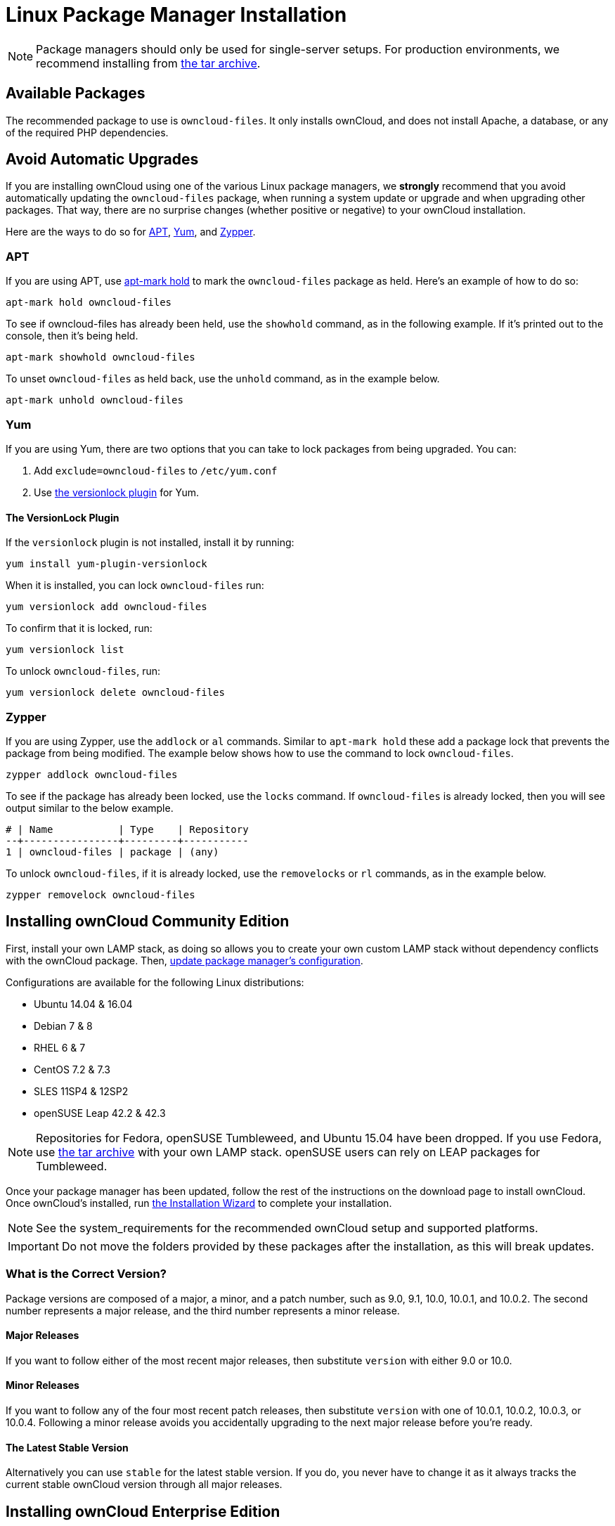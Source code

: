 = Linux Package Manager Installation
:apt-mark-hold-url: https://manpages.debian.org/stretch/apt/apt-mark.8.en.html#PREVENT_CHANGES_FOR_A_PACKAGE
:yum-versionlock-plugin-url: http://man7.org/linux/man-pages/man1/yum-versionlock.1.html

NOTE: Package managers should only be used for single-server setups. For production environments, we recommend installing from
https://owncloud.org/download/#owncloud-server-tar-ball[the tar archive].

[[available-packages]]
== Available Packages

The recommended package to use is `owncloud-files`. 
It only installs ownCloud, and does not install Apache, a database, or any of the required PHP dependencies.

== Avoid Automatic Upgrades

If you are installing ownCloud using one of the various Linux package managers, we *strongly* recommend that you avoid automatically updating the `owncloud-files` package, when running a system update or upgrade and when upgrading other packages.
That way, there are no surprise changes (whether positive or negative) to your ownCloud installation.

Here are the ways to do so for xref:apt[APT], xref:yum[Yum], and xref:zypper[Zypper].

=== APT

If you are using APT, use {apt-mark-hold-url}[apt-mark hold] to  mark the `owncloud-files` package as held.
Here’s an example of how to do so:

[source,console]
....
apt-mark hold owncloud-files
....

To see if owncloud-files has already been held, use the `showhold` command, as in the following example.
If it’s printed out to the console, then it’s being held.

[source,console]
....
apt-mark showhold owncloud-files
....

To unset `owncloud-files` as held back, use the `unhold` command, as in the example below.

[source,console]
....
apt-mark unhold owncloud-files
....

=== Yum

If you are using Yum, there are two options that you can take to lock packages from being upgraded.
You can:

. Add `exclude=owncloud-files` to `/etc/yum.conf`
. Use {yum-versionlock-plugin-url}[the versionlock plugin] for Yum.

==== The VersionLock Plugin

If the `versionlock` plugin is not installed, install it by running:

....
yum install yum-plugin-versionlock
....

When it is installed, you can lock `owncloud-files` run:

....
yum versionlock add owncloud-files
....

To confirm that it is locked, run: 

....
yum versionlock list
....

To unlock `owncloud-files`, run: 

....
yum versionlock delete owncloud-files
....

=== Zypper

If you are using Zypper, use the `addlock` or `al` commands.
Similar to `apt-mark hold` these add a package lock that prevents the package from being modified.
The example below shows how to use the command to lock `owncloud-files`.

[source,console]
....
zypper addlock owncloud-files
....

To see if the package has already been locked, use the `locks` command. 
If `owncloud-files` is already locked, then you will see output similar to the below example.

[source,console]
....
# | Name           | Type    | Repository
--+----------------+---------+-----------
1 | owncloud-files | package | (any)
....

To unlock `owncloud-files`, if it is already locked, use the `removelocks` or `rl` commands, as in the example below.

[source,console]
....
zypper removelock owncloud-files
....

[[installing-owncloud-community-edition]]
== Installing ownCloud Community Edition

First, install your own LAMP stack, as doing so allows you to create
your own custom LAMP stack without dependency conflicts with the
ownCloud package. Then,
http://download.owncloud.org/download/repositories/10.0/owncloud/[update package manager’s configuration].

Configurations are available for the following Linux distributions:

* Ubuntu 14.04 & 16.04
* Debian 7 & 8
* RHEL 6 & 7
* CentOS 7.2 & 7.3
* SLES 11SP4 & 12SP2
* openSUSE Leap 42.2 & 42.3

NOTE: Repositories for Fedora, openSUSE Tumbleweed, and Ubuntu 15.04 have been dropped. 
If you use Fedora, use https://owncloud.org/download/#owncloud-server-tar-ball[the tar archive] with your own LAMP stack. openSUSE users can rely on LEAP packages for Tumbleweed.

Once your package manager has been updated, follow the rest of the
instructions on the download page to install ownCloud. Once ownCloud’s
installed, run xref:installation/installation_wizard.adoc[the Installation Wizard] to complete
your installation.

NOTE: See the system_requirements for the recommended ownCloud setup and supported platforms.

IMPORTANT: Do not move the folders provided by these packages after the installation, as this will break updates.

[[what-is-the-correct-version]]
=== What is the Correct Version?

Package versions are composed of a major, a minor, and a patch number,
such as 9.0, 9.1, 10.0, 10.0.1, and 10.0.2. The second number represents
a major release, and the third number represents a minor release.

[[major-releases]]
==== Major Releases

If you want to follow either of the most recent major releases, then
substitute `version` with either 9.0 or 10.0.

[[minor-releases]]
==== Minor Releases

If you want to follow any of the four most recent patch releases, then
substitute `version` with one of 10.0.1, 10.0.2, 10.0.3, or 10.0.4.
Following a minor release avoids you accidentally upgrading to the next
major release before you’re ready.

[[the-latest-stable-version]]
==== The Latest Stable Version

Alternatively you can use `stable` for the latest stable version. If you
do, you never have to change it as it always tracks the current stable
ownCloud version through all major releases.

[[installing-owncloud-enterprise-edition]]
== Installing ownCloud Enterprise Edition

See xref:enterprise/installation/install[the enterprise installation guide] for instructions on installing ownCloud Enterprise edition.

[[downgrading]]
== Downgrading

Downgrading is not supported and risks corrupting your data! If you want
to revert to an older ownCloud version, install it from scratch and then
restore your data from backup. Before doing this, file a support ticket
(https://owncloud.com/pricing/[if you have paid support]) or ask for
help in the ownCloud forums to see if your issue can be resolved without
downgrading.

[[additional-guides-and-notes]]
== Additional Guides and Notes

See installation_wizard for important steps, such as choosing the best
database and setting correct directory permissions. See
xref:installation/configuration_notes_and_tips.adoc#selinux[the SELinux guide] for a suggested configuration for SELinux-enabled distributions such as _Fedora_ and _CentOS_.

If your distribution is not listed, your Linux distribution may maintain
its own ownCloud packages or you may prefer to xref:installation/manual_installation.adoc[install from source].

[[archlinux]]
=== Archlinux

The current 
https://www.archlinux.org/packages/community/x86_64/owncloud-client/[client stable version] is in the official community repository,
more packages are in the https://aur.archlinux.org/packages/?O=0&K=owncloud[Arch User Repository].

[[mageia]]
=== Mageia

The https://wiki.mageia.org/en/OwnCloud[Mageia Wiki] has a good page on
installing ownCloud from the Mageia software repository.

[[note-for-mysqlmariadb-environments]]
=== Note for MySQL/MariaDB environments

Please refer to db-binlog-label on how to correctly configure your
environment if you have binary logging enabled.

[[running-owncloud-in-a-sub-directory]]
=== Running ownCloud in a sub-directory

If you’re running ownCloud in a sub-directory and want to use CalDAV or CardDAV clients, make sure you have configured the correct xref:issues/general_troubleshooting.adoc#service-discovery[service discovery URLs].
